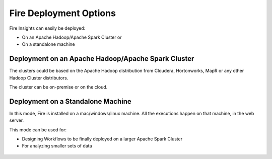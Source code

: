 Fire Deployment Options
=======================

Fire Insights can easily be deployed:

* On an Apache Hadoop/Apache Spark Cluster or
* On a standalone machine


Deployment on an Apache Hadoop/Apache Spark Cluster
-------------------------------------

The clusters could be based on the Apache Hadoop distribution from Cloudera, Hortonworks, MapR or any other Hadoop Cluster distributors.

The cluster can be on-premise or on the cloud.

.. figure:: ../../_assets/architecture/sparkflows-fire-architecture.png
   :alt: Fire Deployment


Deployment on a Standalone Machine
----------------------------------

In this mode, Fire is installed on a mac/windows/linux machine. All the executions happen on that machine, in the web server.

This mode can be used for:

* Designing Workflows to be finally deployed on a larger Apache Spark Cluster
* For analyzing smaller sets of data

.. figure:: ../../_assets/architecture/personal-machine.png
   :scale: 50%
   :alt: Fire Deployment on Standalone Machine
   
